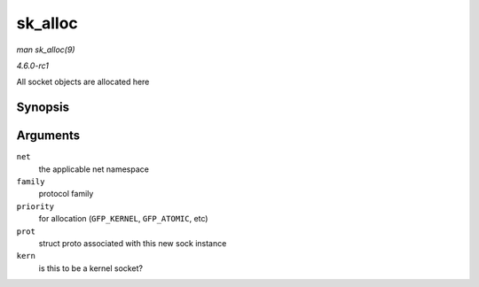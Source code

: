 
.. _API-sk-alloc:

========
sk_alloc
========

*man sk_alloc(9)*

*4.6.0-rc1*

All socket objects are allocated here


Synopsis
========

.. c:function:: struct sock ⋆ sk_alloc( struct net * net, int family, gfp_t priority, struct proto * prot, int kern )

Arguments
=========

``net``
    the applicable net namespace

``family``
    protocol family

``priority``
    for allocation (``GFP_KERNEL``, ``GFP_ATOMIC``, etc)

``prot``
    struct proto associated with this new sock instance

``kern``
    is this to be a kernel socket?
